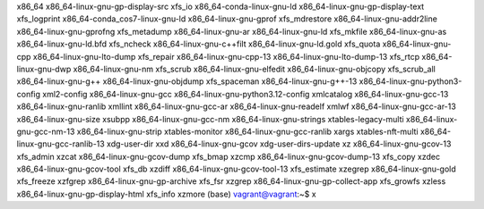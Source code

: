 x86_64                              x86_64-linux-gnu-gp-display-src     xfs_io
x86_64-conda-linux-gnu-ld           x86_64-linux-gnu-gp-display-text    xfs_logprint
x86_64-conda_cos7-linux-gnu-ld      x86_64-linux-gnu-gprof              xfs_mdrestore
x86_64-linux-gnu-addr2line          x86_64-linux-gnu-gprofng            xfs_metadump
x86_64-linux-gnu-ar                 x86_64-linux-gnu-ld                 xfs_mkfile
x86_64-linux-gnu-as                 x86_64-linux-gnu-ld.bfd             xfs_ncheck
x86_64-linux-gnu-c++filt            x86_64-linux-gnu-ld.gold            xfs_quota
x86_64-linux-gnu-cpp                x86_64-linux-gnu-lto-dump           xfs_repair
x86_64-linux-gnu-cpp-13             x86_64-linux-gnu-lto-dump-13        xfs_rtcp
x86_64-linux-gnu-dwp                x86_64-linux-gnu-nm                 xfs_scrub
x86_64-linux-gnu-elfedit            x86_64-linux-gnu-objcopy            xfs_scrub_all
x86_64-linux-gnu-g++                x86_64-linux-gnu-objdump            xfs_spaceman
x86_64-linux-gnu-g++-13             x86_64-linux-gnu-python3-config     xml2-config
x86_64-linux-gnu-gcc                x86_64-linux-gnu-python3.12-config  xmlcatalog
x86_64-linux-gnu-gcc-13             x86_64-linux-gnu-ranlib             xmllint
x86_64-linux-gnu-gcc-ar             x86_64-linux-gnu-readelf            xmlwf
x86_64-linux-gnu-gcc-ar-13          x86_64-linux-gnu-size               xsubpp
x86_64-linux-gnu-gcc-nm             x86_64-linux-gnu-strings            xtables-legacy-multi
x86_64-linux-gnu-gcc-nm-13          x86_64-linux-gnu-strip              xtables-monitor
x86_64-linux-gnu-gcc-ranlib         xargs                               xtables-nft-multi
x86_64-linux-gnu-gcc-ranlib-13      xdg-user-dir                        xxd
x86_64-linux-gnu-gcov               xdg-user-dirs-update                xz
x86_64-linux-gnu-gcov-13            xfs_admin                           xzcat
x86_64-linux-gnu-gcov-dump          xfs_bmap                            xzcmp
x86_64-linux-gnu-gcov-dump-13       xfs_copy                            xzdec
x86_64-linux-gnu-gcov-tool          xfs_db                              xzdiff
x86_64-linux-gnu-gcov-tool-13       xfs_estimate                        xzegrep
x86_64-linux-gnu-gold               xfs_freeze                          xzfgrep
x86_64-linux-gnu-gp-archive         xfs_fsr                             xzgrep
x86_64-linux-gnu-gp-collect-app     xfs_growfs                          xzless
x86_64-linux-gnu-gp-display-html    xfs_info                            xzmore
(base) vagrant@vagrant:~$ x

